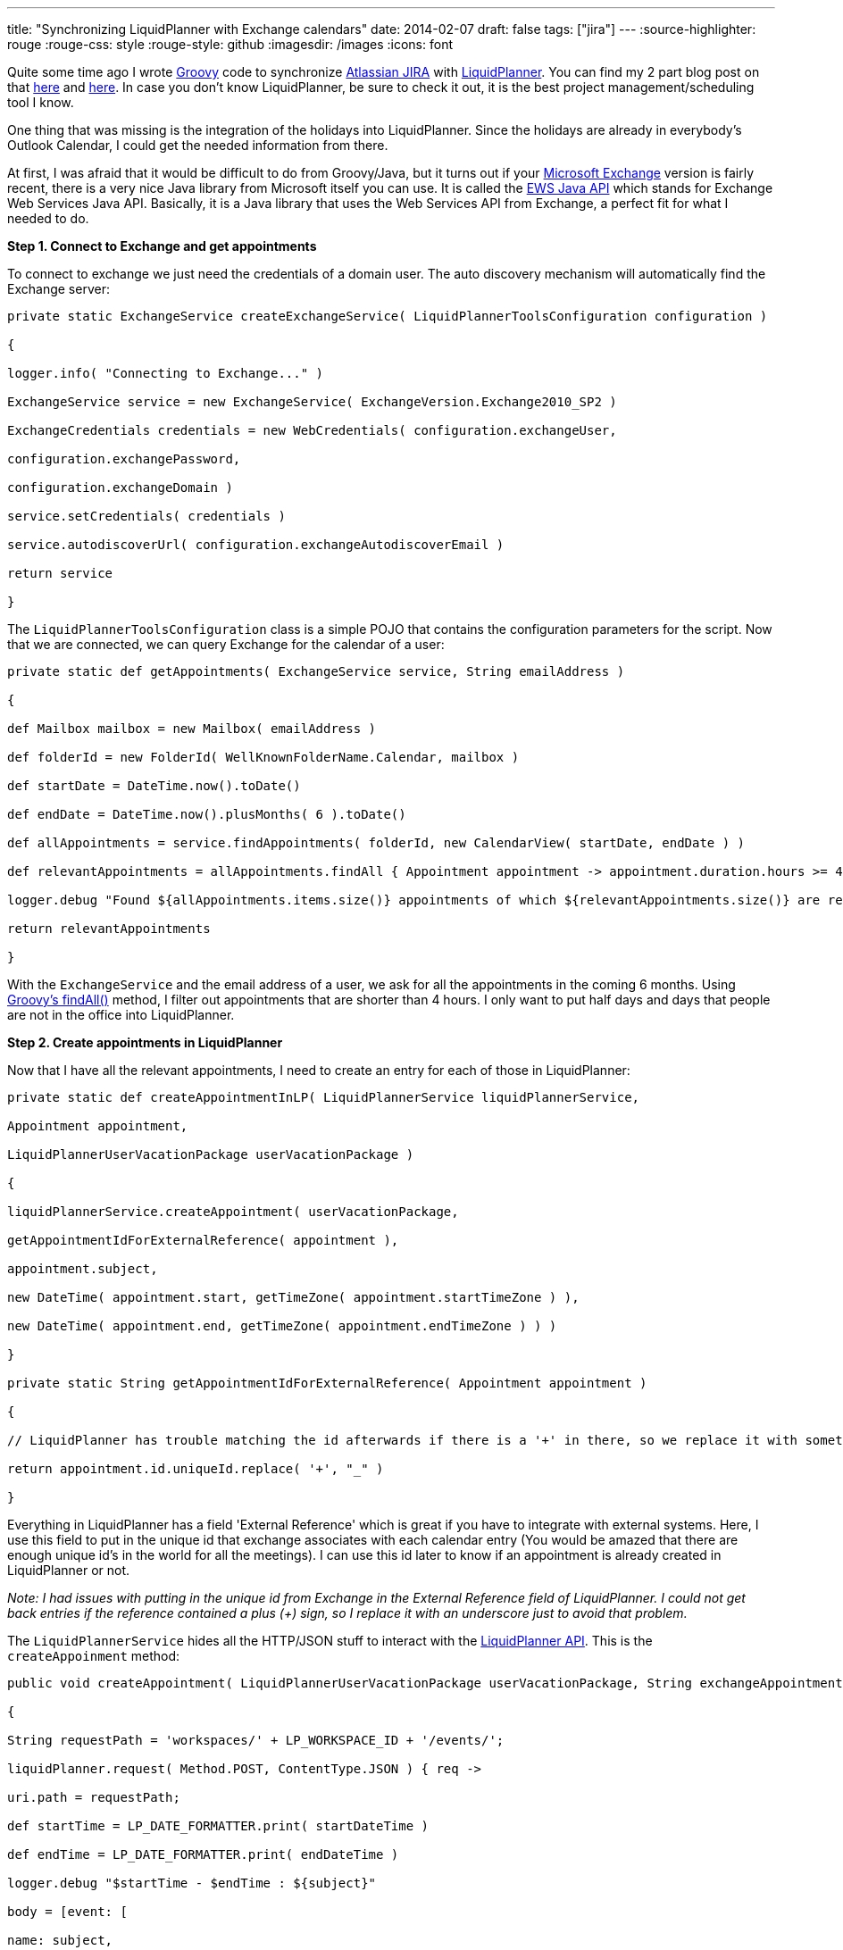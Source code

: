 ---
title: "Synchronizing LiquidPlanner with Exchange calendars"
date: 2014-02-07
draft: false
tags: ["jira"]
---
:source-highlighter: rouge
:rouge-css: style
:rouge-style: github
:imagesdir: /images
:icons: font

Quite some time ago I wrote http://groovy.codehaus.org/[Groovy] code to synchronize https://www.atlassian.com/software/jira[Atlassian JIRA] with http://www.liquidplanner.com/[LiquidPlanner]. You can find my 2 part blog post on that http://wimdeblauwe.wordpress.com/2011/10/13/synchronisation-of-atlassian-jira-with-liquidplanner/[here] and http://wimdeblauwe.wordpress.com/2011/10/13/synchronisation-of-atlassian-jira-with-liquidplanner-part-2/[here]. In case you don't know LiquidPlanner, be sure to check it out, it is the best project management/scheduling tool I know.

One thing that was missing is the integration of the holidays into LiquidPlanner. Since the holidays are already in everybody's Outlook Calendar, I could get the needed information from there.

At first, I was afraid that it would be difficult to do from Groovy/Java, but it turns out if your http://office.microsoft.com/exchange/[Microsoft Exchange] version is fairly recent, there is a very nice Java library from Microsoft itself you can use. It is called the http://archive.msdn.microsoft.com/ewsjavaapi[EWS Java API] which stands for Exchange Web Services Java API. Basically, it is a Java library that uses the Web Services API from Exchange, a perfect fit for what I needed to do.

*Step 1. Connect to Exchange and get appointments*

To connect to exchange we just need the credentials of a domain user. The auto discovery mechanism will automatically find the Exchange server:

[source,java]
----

private static ExchangeService createExchangeService( LiquidPlannerToolsConfiguration configuration )

{

logger.info( "Connecting to Exchange..." )

ExchangeService service = new ExchangeService( ExchangeVersion.Exchange2010_SP2 )

ExchangeCredentials credentials = new WebCredentials( configuration.exchangeUser,

configuration.exchangePassword,

configuration.exchangeDomain )

service.setCredentials( credentials )

service.autodiscoverUrl( configuration.exchangeAutodiscoverEmail )

return service

}

----

The `LiquidPlannerToolsConfiguration` class is a simple POJO that contains the configuration parameters for the script. Now that we are connected, we can query Exchange for the calendar of a user:

[source,java]
----

private static def getAppointments( ExchangeService service, String emailAddress )

{

def Mailbox mailbox = new Mailbox( emailAddress )

def folderId = new FolderId( WellKnownFolderName.Calendar, mailbox )

def startDate = DateTime.now().toDate()

def endDate = DateTime.now().plusMonths( 6 ).toDate()

def allAppointments = service.findAppointments( folderId, new CalendarView( startDate, endDate ) )

def relevantAppointments = allAppointments.findAll { Appointment appointment -> appointment.duration.hours >= 4 }

logger.debug "Found ${allAppointments.items.size()} appointments of which ${relevantAppointments.size()} are relevant"

return relevantAppointments

}

----

With the `ExchangeService` and the email address of a user, we ask for all the appointments in the coming 6 months. Using http://groovy.codehaus.org/groovy-jdk/java/util/Collection.html#findAll(groovy.lang.Closure)[Groovy's findAll()] method, I filter out appointments that are shorter than 4 hours. I only want to put half days and days that people are not in the office into LiquidPlanner.

*Step 2. Create appointments in LiquidPlanner*

Now that I have all the relevant appointments, I need to create an entry for each of those in LiquidPlanner:

[source,java]
----

private static def createAppointmentInLP( LiquidPlannerService liquidPlannerService,

Appointment appointment,

LiquidPlannerUserVacationPackage userVacationPackage )

{

liquidPlannerService.createAppointment( userVacationPackage,

getAppointmentIdForExternalReference( appointment ),

appointment.subject,

new DateTime( appointment.start, getTimeZone( appointment.startTimeZone ) ),

new DateTime( appointment.end, getTimeZone( appointment.endTimeZone ) ) )

}

private static String getAppointmentIdForExternalReference( Appointment appointment )

{

// LiquidPlanner has trouble matching the id afterwards if there is a '+' in there, so we replace it with something else to work around it.

return appointment.id.uniqueId.replace( '+', "_" )

}

----

Everything in LiquidPlanner has a field 'External Reference' which is great if you have to integrate with external systems. Here, I use this field to put in the unique id that exchange associates with each calendar entry (You would be amazed that there are enough unique id's in the world for all the meetings). I can use this id later to know if an appointment is already created in LiquidPlanner or not.

_Note: I had issues with putting in the unique id from Exchange in the External Reference field of LiquidPlanner. I could not get back entries if the reference contained a plus (+) sign, so I replace it with an underscore just to avoid that problem._

The `LiquidPlannerService` hides all the HTTP/JSON stuff to interact with the http://www.liquidplanner.com/support/articles/developer-tools/[LiquidPlanner API]. This is the `createAppoinment` method:

[source,java]
----

public void createAppointment( LiquidPlannerUserVacationPackage userVacationPackage, String exchangeAppointmentId, String subject, DateTime startDateTime, DateTime endDateTime )

{

String requestPath = 'workspaces/' + LP_WORKSPACE_ID + '/events/';

liquidPlanner.request( Method.POST, ContentType.JSON ) { req ->

uri.path = requestPath;

def startTime = LP_DATE_FORMATTER.print( startDateTime )

def endTime = LP_DATE_FORMATTER.print( endDateTime )

logger.debug "$startTime - $endTime : ${subject}"

body = [event: [

name: subject,

owner_id: userVacationPackage.ownerId,

parent_id: userVacationPackage.id,

external_reference: exchangeAppointmentId,

start_date: startTime,

finish_date: endTime]]

response.success = { resp, json ->

logger.debug "Succesfully created appointment in LP"

}

response.failure = { resp ->

throw new RuntimeException( "Unable to create appointment in LP: ${resp.status} - ${requestPath}" )

}

}

Thread.sleep( m_sleepBetweenLPRequests );

// Sleep a bit to avoid hitting the liquidplanner server too fast (See http://www.liquidplanner.com/api-guide/technical-reference/request-throttling.html)

}

----

The `liquidPlanner` is a http://groovy.codehaus.org/HTTP+Builder[Groovy HTTP Builder] object. The `LiquidPlannerUserVacationPackage` represents a vacation in the http://en.wikipedia.org/wiki/Domain-driven_design#Bounded_context[bounded context] of LiquidPlanner (I had just finished reading https://vaughnvernon.co/?page_id=168[Implementing Domain-Driven Design] when I implemented this, and incorporating some of the ideas really made my code a lot better):

[source,java]
----

import net.sf.json.JSONObject

class LiquidPlannerUserVacationPackage

{

String id

String ownerId

String name

String emailAddress

public static LiquidPlannerUserVacationPackage fromJSON( JSONObject jsonObject )

{

return new LiquidPlannerUserVacationPackage(

id: jsonObject.id,

ownerId: jsonObject.owner_id,

name: jsonObject.name,

emailAddress: jsonObject.external_reference )

}

}

----

*Step 3. Prepare LiquidPlanner so the script has enough information*

To make all of this work, there is some preparation in LiquidPlanner needed.

First, you need to create a top-level package that will have all the vacations. Below that, I create a package per user that is in LiquidPlanner. There are a lot more users in Exchange than there are people using LiquidPlanner, so it makes no sense to try to autogenerate this from Exchange in our case.

Each 'user' package will have the email address of the person set as 'External Reference'. The script will use that to connect to Exchange to get the appointments of each user.

Note that all the users will need to have shared their calendar with the user you use to connect to Exchange initially, otherwise, it cannot work!

This is the code that retrieves all the LiquidPlanner packages (1 per user):

[source,java]
----

public Set<LiquidPlannerUserVacationPackage> getVacationPackages()

{

def JSONObject outlookCalendarFolder = liquidPlanner.get( path: 'workspaces/' + LP_WORKSPACE_ID + '/packages', query: ['filter[]': ['name="Vacations"']] );

logger.debug "Outlook calendars package found under id " + outlookCalendarFolder.id

def JSONArray userFolders = liquidPlanner.get( path: 'workspaces/' + LP_WORKSPACE_ID + "/treeitems/" + outlookCalendarFolder.id, query: ['depth': '1'] ).children

return userFolders.findAll {

!(it.external_reference instanceof JSONNull) && isNotBlank( it.external_reference )

}.collect {

LiquidPlannerUserVacationPackage.fromJSON( it )

}

}

----

What this does is first searching for a package called 'Vacations'. Then it takes all the children at the first depth level, which are our user packages. The returned JSON is then converted into `LiquidPlannerUserVacationPackage` so that the rest of the script does not need to know that we are using a JSON REST API to talk to LiquidPlanner.

To check if an appointment already exists in LiquidPlanner, we need this piece of code:

[source,java]
----

public boolean doesAppointmentExist( String exchangeAppointmentId )

{

def queryFilter = 'external_reference="' + exchangeAppointmentId + '"'

JSONArray appointmentInLP = liquidPlanner.get( path: 'workspaces/' + LP_WORKSPACE_ID + '/events', query: ['filter[]': [queryFilter]] );

def result = appointmentInLP.size() > 0

if (!result)

{

logger.debug "Could not find appointment with id ${exchangeAppointmentId} in LP"

}

return result;

}

----

Notice how we can directly get the event in LiquidPlanner with the matching external reference. I use this to avoid creating new entries in LiquidPlanner for appointments that already exist.

This is it. This post has showed you the most important bits and pieces to synchronize LiquidPlanner with calendars in Microsoft Exchange.
